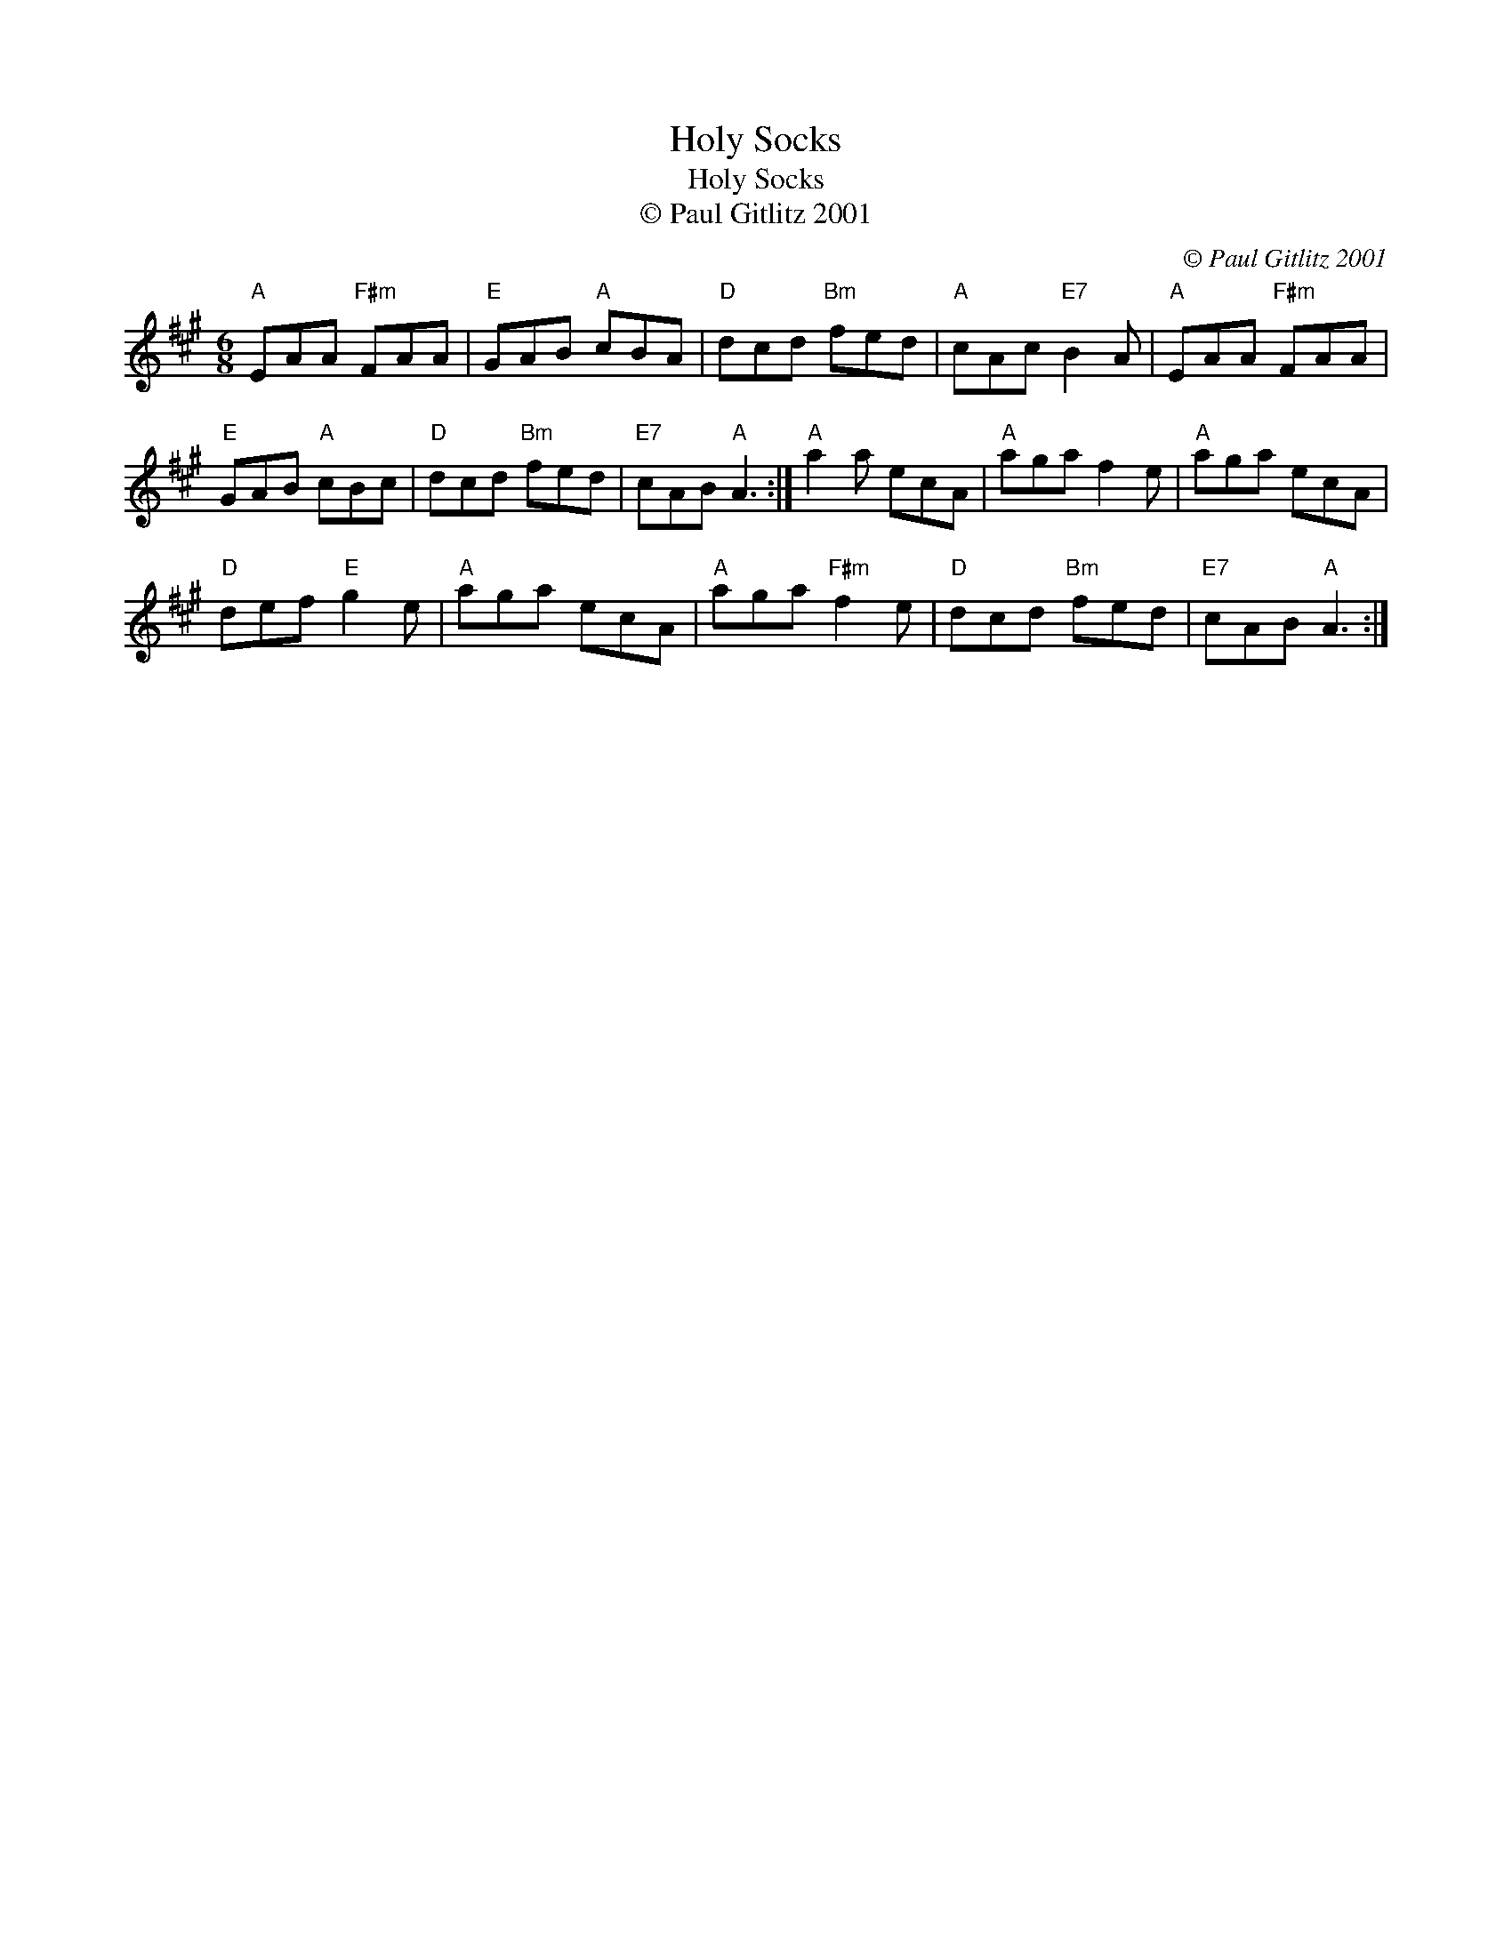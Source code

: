 X:1
T:Holy Socks
T:Holy Socks
T:© Paul Gitlitz 2001
C:© Paul Gitlitz 2001
L:1/8
M:6/8
K:A
V:1 treble 
V:1
"A" EAA"F#m" FAA |"E" GAB"A" cBA |"D" dcd"Bm" fed |"A" cAc"E7" B2 A |"A" EAA"F#m" FAA | %5
"E" GAB"A" cBc |"D" dcd"Bm" fed |"E7" cAB"A" A3 :|"A" a2 a ecA |"A" aga f2 e |"A" aga ecA | %11
"D" def"E" g2 e |"A" aga ecA |"A" aga"F#m" f2 e |"D" dcd"Bm" fed |"E7" cAB"A" A3 :| %16


